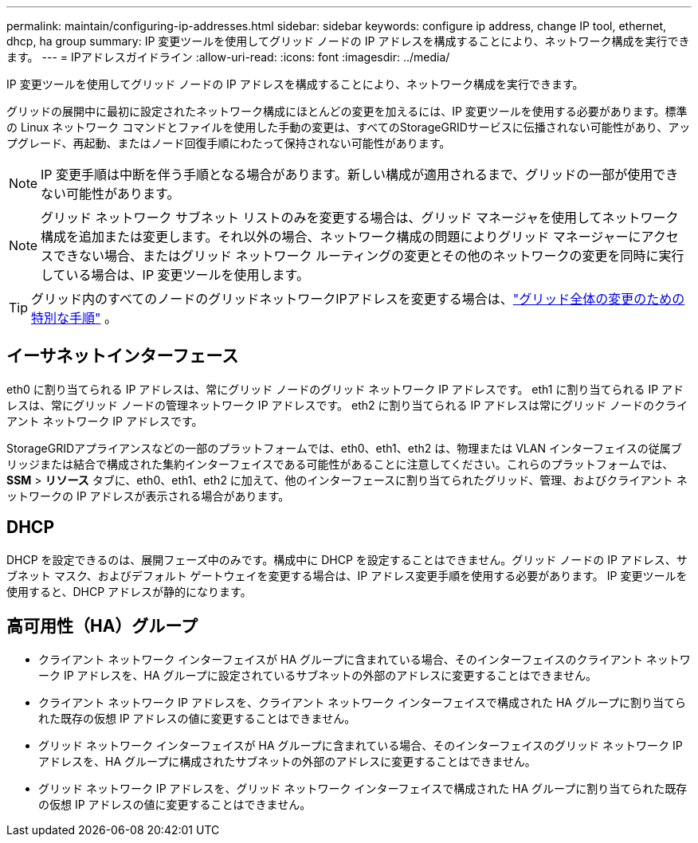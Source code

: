 ---
permalink: maintain/configuring-ip-addresses.html 
sidebar: sidebar 
keywords: configure ip address, change IP tool, ethernet, dhcp, ha group 
summary: IP 変更ツールを使用してグリッド ノードの IP アドレスを構成することにより、ネットワーク構成を実行できます。 
---
= IPアドレスガイドライン
:allow-uri-read: 
:icons: font
:imagesdir: ../media/


[role="lead"]
IP 変更ツールを使用してグリッド ノードの IP アドレスを構成することにより、ネットワーク構成を実行できます。

グリッドの展開中に最初に設定されたネットワーク構成にほとんどの変更を加えるには、IP 変更ツールを使用する必要があります。標準の Linux ネットワーク コマンドとファイルを使用した手動の変更は、すべてのStorageGRIDサービスに伝播されない可能性があり、アップグレード、再起動、またはノード回復手順にわたって保持されない可能性があります。


NOTE: IP 変更手順は中断を伴う手順となる場合があります。新しい構成が適用されるまで、グリッドの一部が使用できない可能性があります。


NOTE: グリッド ネットワーク サブネット リストのみを変更する場合は、グリッド マネージャを使用してネットワーク構成を追加または変更します。それ以外の場合、ネットワーク構成の問題によりグリッド マネージャーにアクセスできない場合、またはグリッド ネットワーク ルーティングの変更とその他のネットワークの変更を同時に実行している場合は、IP 変更ツールを使用します。


TIP: グリッド内のすべてのノードのグリッドネットワークIPアドレスを変更する場合は、link:changing-ip-addresses-and-mtu-values-for-all-nodes-in-grid.html["グリッド全体の変更のための特別な手順"] 。



== イーサネットインターフェース

eth0 に割り当てられる IP アドレスは、常にグリッド ノードのグリッド ネットワーク IP アドレスです。  eth1 に割り当てられる IP アドレスは、常にグリッド ノードの管理ネットワーク IP アドレスです。  eth2 に割り当てられる IP アドレスは常にグリッド ノードのクライアント ネットワーク IP アドレスです。

StorageGRIDアプライアンスなどの一部のプラットフォームでは、eth0、eth1、eth2 は、物理または VLAN インターフェイスの従属ブリッジまたは結合で構成された集約インターフェイスである可能性があることに注意してください。これらのプラットフォームでは、*SSM* > *リソース* タブに、eth0、eth1、eth2 に加えて、他のインターフェースに割り当てられたグリッド、管理、およびクライアント ネットワークの IP アドレスが表示される場合があります。



== DHCP

DHCP を設定できるのは、展開フェーズ中のみです。構成中に DHCP を設定することはできません。グリッド ノードの IP アドレス、サブネット マスク、およびデフォルト ゲートウェイを変更する場合は、IP アドレス変更手順を使用する必要があります。  IP 変更ツールを使用すると、DHCP アドレスが静的になります。



== 高可用性（HA）グループ

* クライアント ネットワーク インターフェイスが HA グループに含まれている場合、そのインターフェイスのクライアント ネットワーク IP アドレスを、HA グループに設定されているサブネットの外部のアドレスに変更することはできません。
* クライアント ネットワーク IP アドレスを、クライアント ネットワーク インターフェイスで構成された HA グループに割り当てられた既存の仮想 IP アドレスの値に変更することはできません。
* グリッド ネットワーク インターフェイスが HA グループに含まれている場合、そのインターフェイスのグリッド ネットワーク IP アドレスを、HA グループに構成されたサブネットの外部のアドレスに変更することはできません。
* グリッド ネットワーク IP アドレスを、グリッド ネットワーク インターフェイスで構成された HA グループに割り当てられた既存の仮想 IP アドレスの値に変更することはできません。

